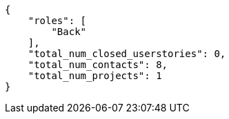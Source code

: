 [source,json]
----
{
    "roles": [
        "Back"
    ],
    "total_num_closed_userstories": 0,
    "total_num_contacts": 8,
    "total_num_projects": 1
}
----
